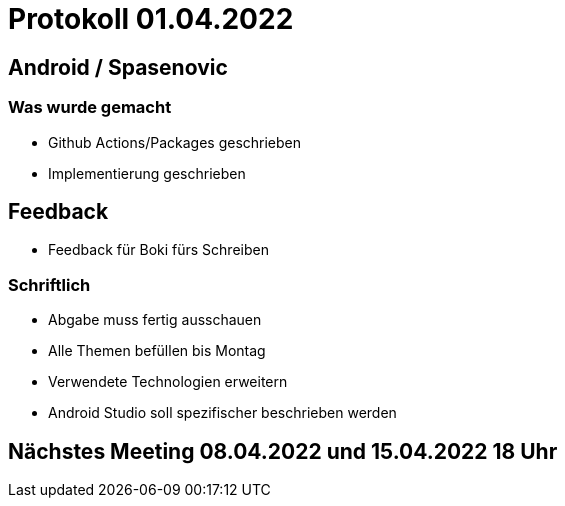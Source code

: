 = Protokoll 01.04.2022

== Android / Spasenovic

=== Was wurde gemacht
* Github Actions/Packages geschrieben
* Implementierung geschrieben

== Feedback
* Feedback für Boki fürs Schreiben

=== Schriftlich
* Abgabe muss fertig ausschauen
* Alle Themen befüllen bis Montag
* Verwendete Technologien erweitern
* Android Studio soll spezifischer beschrieben werden

== Nächstes Meeting 08.04.2022 und 15.04.2022 18 Uhr
